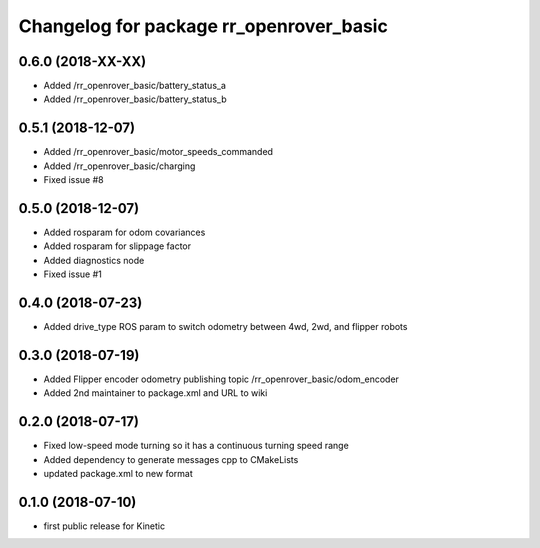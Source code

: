 ^^^^^^^^^^^^^^^^^^^^^^^^^^^^^^^^^^^^^^^^
Changelog for package rr_openrover_basic
^^^^^^^^^^^^^^^^^^^^^^^^^^^^^^^^^^^^^^^^
0.6.0 (2018-XX-XX)
------------------
* Added /rr_openrover_basic/battery_status_a
* Added /rr_openrover_basic/battery_status_b

0.5.1 (2018-12-07)
------------------
* Added /rr_openrover_basic/motor_speeds_commanded
* Added /rr_openrover_basic/charging
* Fixed issue #8

0.5.0 (2018-12-07)
------------------
* Added rosparam for odom covariances
* Added rosparam for slippage factor
* Added diagnostics node
* Fixed issue #1

0.4.0 (2018-07-23)
------------------
* Added drive_type ROS param to switch odometry between 4wd, 2wd, and flipper robots

0.3.0 (2018-07-19)
------------------
* Added Flipper encoder odometry publishing topic /rr_openrover_basic/odom_encoder
* Added 2nd maintainer to package.xml and URL to wiki

0.2.0 (2018-07-17)
------------------
* Fixed low-speed mode turning so it has a continuous turning speed range
* Added dependency to generate messages cpp to CMakeLists
* updated package.xml to new format

0.1.0 (2018-07-10)
------------------
* first public release for Kinetic
